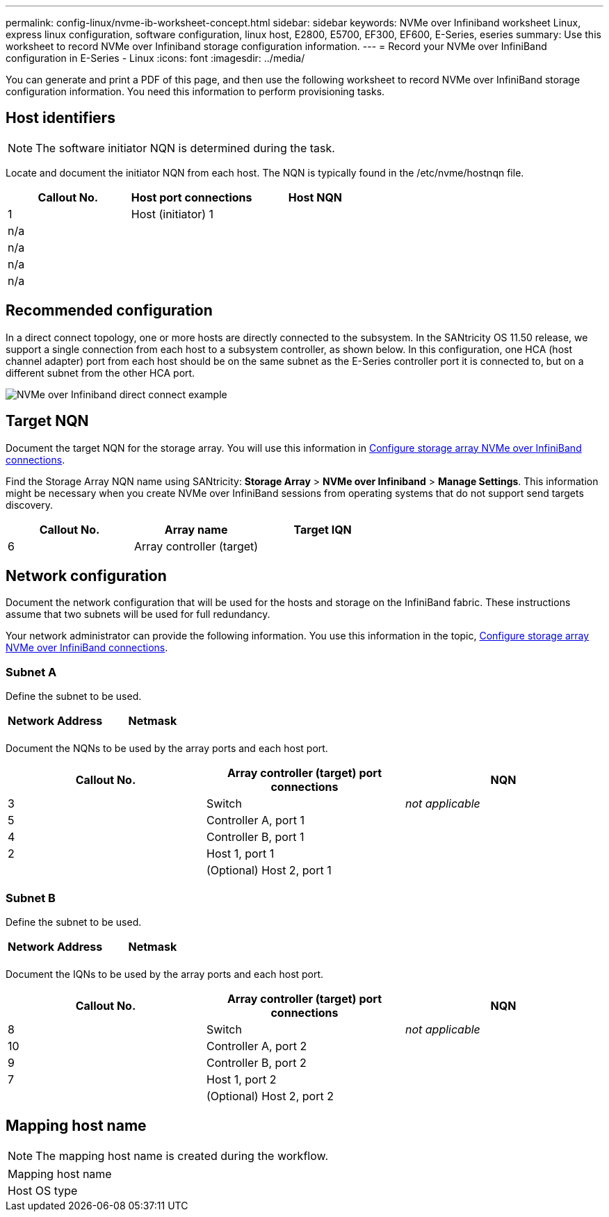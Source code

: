 ---
permalink: config-linux/nvme-ib-worksheet-concept.html
sidebar: sidebar
keywords: NVMe over Infiniband worksheet Linux, express linux configuration, software configuration, linux host, E2800, E5700, EF300, EF600, E-Series, eseries
summary: Use this worksheet to record NVMe over Infiniband storage configuration information.
---
= Record your NVMe over InfiniBand configuration in E-Series - Linux
:icons: font
:imagesdir: ../media/

[.lead]
You can generate and print a PDF of this page, and then use the following worksheet to record NVMe over InfiniBand storage configuration information. You need this information to perform provisioning tasks.

== Host identifiers

NOTE: The software initiator NQN is determined during the task.

Locate and document the initiator NQN from each host. The NQN is typically found in the /etc/nvme/hostnqn file.

[options="header"]
|===
| Callout No.| Host port connections| Host NQN
a|
1
a|
Host (initiator) 1
a|

a|
n/a
a|

a|

a|
n/a
a|

a|

a|
n/a
a|

a|

a|
n/a
a|

a|

|===

== Recommended configuration

In a direct connect topology, one or more hosts are directly connected to the subsystem. In the SANtricity OS 11.50 release, we support a single connection from each host to a subsystem controller, as shown below. In this configuration, one HCA (host channel adapter) port from each host should be on the same subnet as the E-Series controller port it is connected to, but on a different subnet from the other HCA port.

image::../media/nvmeof_direct_connect.gif["NVMe over Infiniband direct connect example"]

== Target NQN

Document the target NQN for the storage array. You will use this information in xref:nvme-ib-configure-storage-connections-task.adoc[Configure storage array NVMe over InfiniBand connections].

Find the Storage Array NQN name using SANtricity: *Storage Array* > *NVMe over Infiniband* > *Manage Settings*. This information might be necessary when you create NVMe over InfiniBand sessions from operating systems that do not support send targets discovery.

[options="header"]
|===
| Callout No.| Array name| Target IQN
a|
6
a|
Array controller (target)
a|

|===

== Network configuration

Document the network configuration that will be used for the hosts and storage on the InfiniBand fabric. These instructions assume that two subnets will be used for full redundancy.

Your network administrator can provide the following information. You use this information in the topic, xref:nvme-ib-configure-storage-connections-task.adoc[Configure storage array NVMe over InfiniBand connections].

=== Subnet A

Define the subnet to be used.

[options="header"]
|===
| Network Address| Netmask
a|

a|

|===
Document the NQNs to be used by the array ports and each host port.

[options="header"]
|===
| Callout No.| Array controller (target) port connections| NQN
a|
3
a|
Switch
a|
_not applicable_
a|
5
a|
Controller A, port 1
a|

a|
4
a|
Controller B, port 1
a|

a|
2
a|
Host 1, port 1
a|

a|

a|
(Optional) Host 2, port 1
a|

|===

=== Subnet B

Define the subnet to be used.

[options="header"]
|===
| Network Address| Netmask
a|

a|

|===
Document the IQNs to be used by the array ports and each host port.

[options="header"]
|===
| Callout No.| Array controller (target) port connections| NQN
a|
8
a|
Switch
a|
_not applicable_
a|
10
a|
Controller A, port 2
a|

a|
9
a|
Controller B, port 2
a|

a|
7
a|
Host 1, port 2
a|

a|

a|
(Optional) Host 2, port 2
a|

|===

== Mapping host name

NOTE: The mapping host name is created during the workflow.

|===
a|
Mapping host name a|

a|
Host OS type
a|

a|
|===
